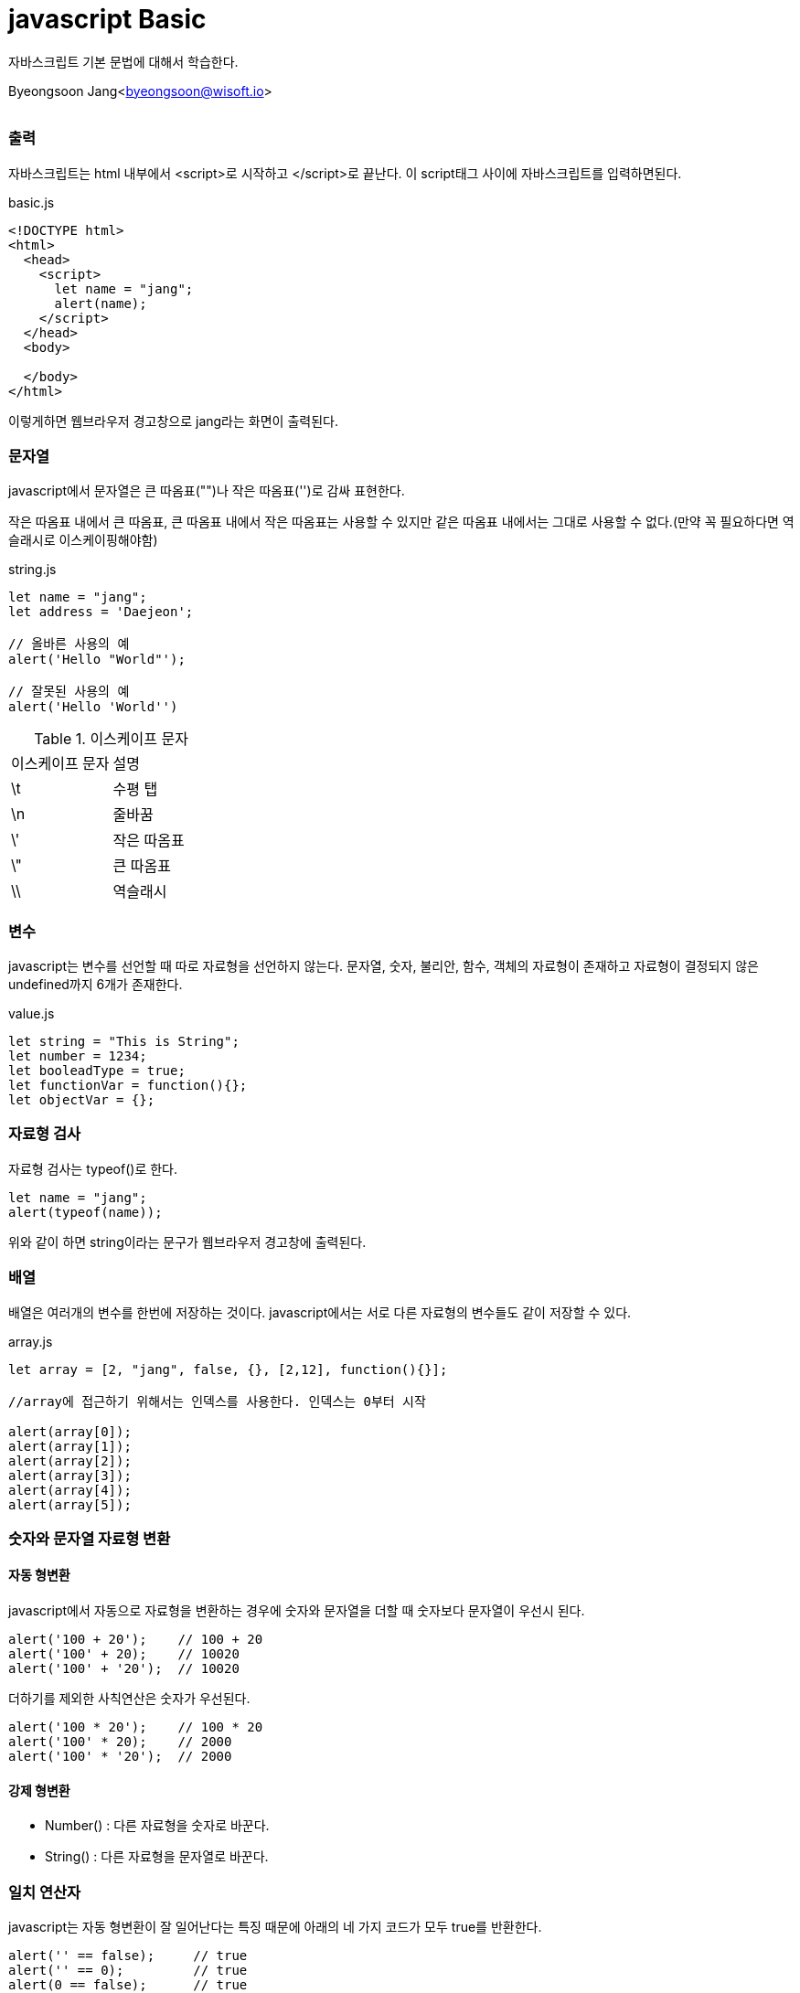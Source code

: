 javascript Basic
================

:icons: font
:Author: Byeongsoon Jang
:Email: byeongsoon@wisoft.io
:Date: 2018.02.12
:Revision: 1.0
:imagesdir: ./img

자바스크립트 기본 문법에 대해서 학습한다.

Byeongsoon Jang<byeongsoon@wisoft.io>

|===
|===

=== 출력

자바스크립트는 html 내부에서 <script>로 시작하고 </script>로 끝난다.
이 script태그 사이에 자바스크립트를 입력하면된다.

[source, html]
.basic.js
----
<!DOCTYPE html>
<html>
  <head>
    <script>
      let name = "jang";
      alert(name);
    </script>
  </head>
  <body>

  </body>
</html>
----

이렇게하면 웹브라우저 경고창으로 jang라는 화면이 출력된다.

=== 문자열

javascript에서 문자열은 큰 따옴표("")나 작은 따옴표('')로 감싸 표현한다.

작은 따옴표 내에서 큰 따옴표, 큰 따옴표 내에서 작은 따옴표는 사용할 수 있지만
같은 따옴표 내에서는 그대로 사용할 수 없다.(만약 꼭 필요하다면 역슬래시로
  이스케이핑해야함)

[source, javascript]
.string.js
----
let name = "jang";
let address = 'Daejeon';

// 올바른 사용의 예
alert('Hello "World"');

// 잘못된 사용의 예
alert('Hello 'World'')
----

.이스케이프 문자
|===
^|이스케이프 문자 ^|설명
^|\t ^|수평 탭
^|\n ^|줄바꿈
^|\' ^|작은 따옴표
^|\" ^|큰 따옴표
^|\\ ^|역슬래시
|===

=== 변수

javascript는 변수를 선언할 때 따로 자료형을 선언하지 않는다.
문자열, 숫자, 불리안, 함수, 객체의 자료형이 존재하고 자료형이 결정되지 않은
undefined까지 6개가 존재한다.

[source, javascript]
.value.js
----
let string = "This is String";
let number = 1234;
let booleadType = true;
let functionVar = function(){};
let objectVar = {};
----

=== 자료형 검사

자료형 검사는 typeof()로 한다.

[source, javascript]
----
let name = "jang";
alert(typeof(name));
----

위와 같이 하면 string이라는 문구가 웹브라우저 경고창에 출력된다.

=== 배열

배열은 여러개의 변수를 한번에 저장하는 것이다. javascript에서는
서로 다른 자료형의 변수들도 같이 저장할 수 있다.

[source,javascript]
.array.js
----
let array = [2, "jang", false, {}, [2,12], function(){}];

//array에 접근하기 위해서는 인덱스를 사용한다. 인덱스는 0부터 시작

alert(array[0]);
alert(array[1]);
alert(array[2]);
alert(array[3]);
alert(array[4]);
alert(array[5]);


----

=== 숫자와 문자열 자료형 변환

==== 자동 형변환

javascript에서 자동으로 자료형을 변환하는 경우에 숫자와 문자열을 더할 때
숫자보다 문자열이 우선시 된다.

[source, javascript]
----
alert('100 + 20');    // 100 + 20
alert('100' + 20);    // 10020
alert('100' + '20');  // 10020
----

더하기를 제외한 사칙연산은 숫자가 우선된다.

[source, javascript]
----
alert('100 * 20');    // 100 * 20
alert('100' * 20);    // 2000
alert('100' * '20');  // 2000
----

==== 강제 형변환

*** Number() : 다른 자료형을 숫자로 바꾼다.
*** String() : 다른 자료형을 문자열로 바꾼다.

=== 일치 연산자

javascript는 자동 형변환이 잘 일어난다는 특징 때문에 아래의
네 가지 코드가 모두 true를 반환한다.

[source, javascript]
----
alert('' == false);     // true
alert('' == 0);         // true
alert(0 == false);      // true
alert('100' == 100);    // true
----

정확하게 일치/불일치를 확인하고 싶다면

[cols="^1,^2", option = "header"]
|===
^|연산자 ^|설명
| === | 양 변의 자료형과 같이 일치한다.
| !== | 양 변의 자료형 또는 값이 다르다.
|===

일치 연산자를 사용하면 된다.
